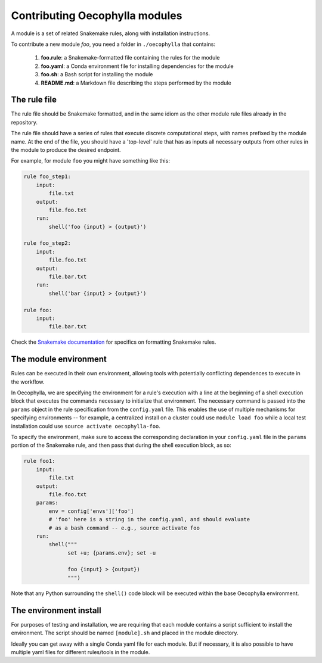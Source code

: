 Contributing Oecophylla modules
===============================

A module is a set of related Snakemake rules, along with installation 
instructions. 

To contribute a new module *foo*, you need a folder in ``./oecophylla`` that 
contains:

 1. **foo.rule**: a Snakemake-formatted file containing the rules for the module
 2. **foo.yaml**: a Conda environment file for installing dependencies for the module
 3. **foo.sh**: a Bash script for installing the module
 4. **README.md**: a Markdown file describing the steps performed by the module


The rule file
-------------

The rule file should be Snakemake formatted, and in the same idiom as the other
module rule files already in the repository. 

The rule file should have a series of rules that execute discrete computational 
steps, with names prefixed by the module name. At the end of the file, you 
should have a 'top-level' rule that has as inputs all necessary outputs from 
other rules in the module to produce the desired endpoint. 

For example, for module ``foo`` you might have something like this:

..  code-block:: yaml

    rule foo_step1:
        input:
            file.txt
        output:
            file.foo.txt
        run:
            shell('foo {input} > {output}')

    rule foo_step2:
        input: 
            file.foo.txt
        output:
            file.bar.txt
        run:
            shell('bar {input} > {output}')

    rule foo:
        input:
            file.bar.txt

Check the `Snakemake documentation <http://snakemake.readthedocs.io>`__ for 
specifics on formatting Snakemake rules.


The module environment
----------------------

Rules can be executed in their own environment, allowing tools with potentially
conflicting dependences to execute in the workflow.

In Oecophylla, we are specifying the environment for a rule's execution with
a line at the beginning of a shell execution block that executes the commands
necessary to initialize that environment. The necessary command is passed into
the ``params`` object in the rule specification from the ``config.yaml`` file.
This enables the use of multiple mechanisms for specifying environments -- for
example, a centralized install on a cluster could use ``module load foo`` while
a local test installation could use ``source activate oecophylla-foo``. 

To specify the environment, make sure to access the corresponding declaration
in your ``config.yaml`` file in the ``params`` portion of the Snakemake rule, and
then pass that during the shell execution block, as so:


..  code-block:: yaml

    rule foo1:
        input:
            file.txt
        output:
            file.foo.txt
        params:
            env = config['envs']['foo']
            # 'foo' here is a string in the config.yaml, and should evaluate
            # as a bash command -- e.g., source activate foo
        run:
            shell("""
                  set +u; {params.env}; set -u

                  foo {input} > {output})
                  """)

Note that any Python surrounding the ``shell()`` code block will be executed
within the base Oecophylla environment. 


The environment install
-----------------------

For purposes of testing and installation, we are requiring that each module
contains a script sufficient to install the environment. The script should be
named ``[module].sh`` and placed in the module directory. 

Ideally you can get away with a single Conda yaml file for each module. But if
necessary, it is also possible to have multiple yaml files for different
rules/tools in the module.
